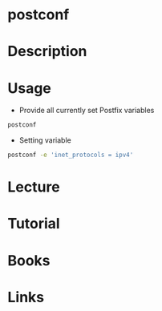 #+TAGS: mail postfix


* postconf
* Description
* Usage
+ Provide all currently set Postfix variables
#+BEGIN_SRC sh
postconf
#+END_SRC

+ Setting variable
#+BEGIN_SRC sh
postconf -e 'inet_protocols = ipv4'
#+END_SRC

* Lecture
* Tutorial
* Books
* Links
